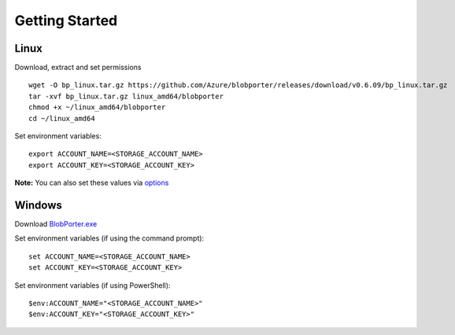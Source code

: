 ===============
Getting Started 
===============

Linux
-----

Download, extract and set permissions

::

    wget -O bp_linux.tar.gz https://github.com/Azure/blobporter/releases/download/v0.6.09/bp_linux.tar.gz
    tar -xvf bp_linux.tar.gz linux_amd64/blobporter
    chmod +x ~/linux_amd64/blobporter
    cd ~/linux_amd64

Set environment variables: ::

    export ACCOUNT_NAME=<STORAGE_ACCOUNT_NAME>
    export ACCOUNT_KEY=<STORAGE_ACCOUNT_KEY>

**Note:** You can also set these values via `options <options.html>`__

Windows
-------

Download `BlobPorter.exe <https://github.com/Azure/blobporter/releases/download/v0.6.10/bp_windows.zip>`_

Set environment variables (if using the command prompt): ::

    set ACCOUNT_NAME=<STORAGE_ACCOUNT_NAME>
    set ACCOUNT_KEY=<STORAGE_ACCOUNT_KEY>

Set environment variables (if using PowerShell): ::

    $env:ACCOUNT_NAME="<STORAGE_ACCOUNT_NAME>"
    $env:ACCOUNT_KEY="<STORAGE_ACCOUNT_KEY>"

